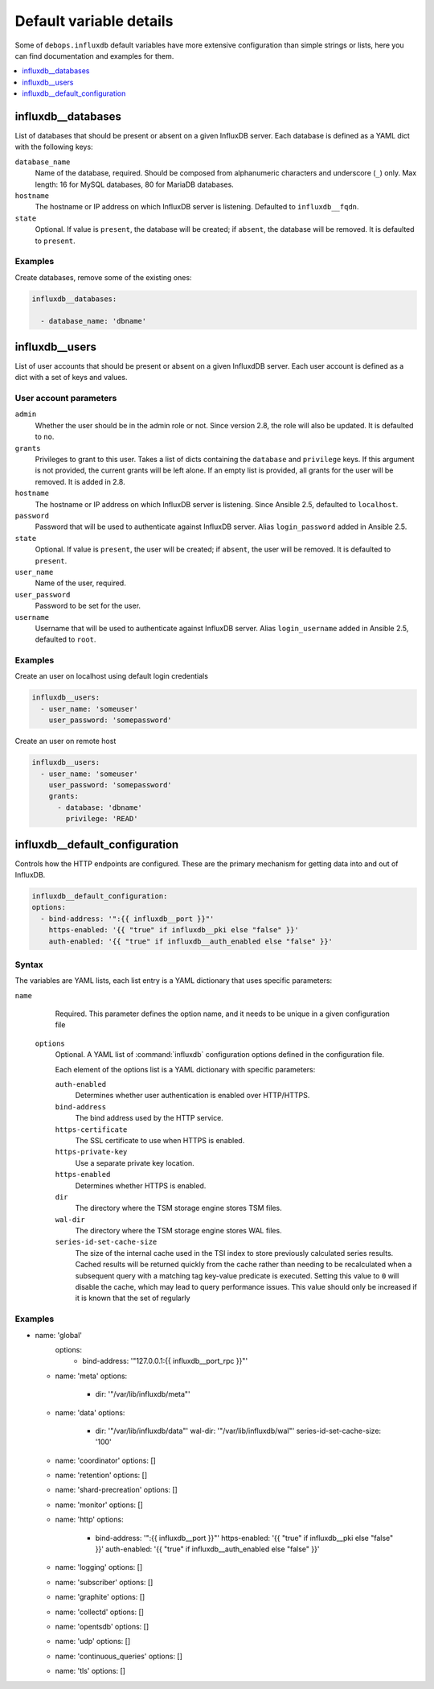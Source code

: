 Default variable details
========================

Some of ``debops.influxdb`` default variables have more extensive configuration
than simple strings or lists, here you can find documentation and examples for
them.

.. contents::
   :local:
   :depth: 1

.. _influxdb_database:

influxdb__databases
-------------------

List of databases that should be present or absent on a given InfluxDB server.
Each database is defined as a YAML dict with the following keys:

``database_name``
  Name of the database, required. Should be composed from alphanumeric
  characters and underscore (``_``) only. Max length: 16 for MySQL databases,
  80 for MariaDB databases.

``hostname``
  The hostname or IP address on which InfluxDB server is listening. Defaulted to ``influxdb__fqdn``.

``state``
  Optional. If value is ``present``, the database will be created; if ``absent``,
  the database will be removed. It is defaulted to ``present``.

Examples
~~~~~~~~

Create databases, remove some of the existing ones:

.. code-block:: yaml

   influxdb__databases:

     - database_name: 'dbname'


.. _influxdb_user:

influxdb__users
---------------

List of user accounts that should be present or absent on a given InfluxdDB
server. Each user account is defined as a dict with a set of keys and values.

User account parameters
~~~~~~~~~~~~~~~~~~~~~~~

``admin``
  Whether the user should be in the admin role or not. Since version 2.8, the role will also be updated. It is defaulted to ``no``.

``grants``
  Privileges to grant to this user. Takes a list of dicts containing the ``database`` and ``privilege`` keys.
  If this argument is not provided, the current grants will be left alone. If an empty list is provided, all grants for the user will be removed. It is added in 2.8.

``hostname``
  The hostname or IP address on which InfluxDB server is listening.
  Since Ansible 2.5, defaulted to ``localhost``.

``password``
  Password that will be used to authenticate against InfluxDB server.
  Alias ``login_password`` added in Ansible 2.5.

``state``
  Optional. If value is ``present``, the user will be created; if ``absent``,
  the user will be removed. It is defaulted to ``present``.

``user_name``
  Name of the user, required.

``user_password``
  Password to be set for the user.

``username``
  Username that will be used to authenticate against InfluxDB server.
  Alias ``login_username`` added in Ansible 2.5, defaulted to ``root``.

Examples
~~~~~~~~

Create an user on localhost using default login credentials

.. code-block:: yaml

   influxdb__users:
     - user_name: 'someuser'
       user_password: 'somepassword'

Create an user on remote host

.. code-block:: yaml

  influxdb__users:
    - user_name: 'someuser'
      user_password: 'somepassword'
      grants:
        - database: 'dbname'
          privilege: 'READ'

influxdb__default_configuration
-------------------------------

Controls how the HTTP endpoints are configured. These are the primary
mechanism for getting data into and out of InfluxDB.

.. code-block:: yaml

   influxdb__default_configuration:
   options:
     - bind-address: '":{{ influxdb__port }}"'
       https-enabled: '{{ "true" if influxdb__pki else "false" }}'
       auth-enabled: '{{ "true" if influxdb__auth_enabled else "false" }}'

Syntax
~~~~~~

The variables are YAML lists, each list entry is a YAML dictionary that uses
specific parameters:

``name``
    Required. This parameter defines the option name, and it needs to be unique in a given configuration file

  ``options``
      Optional. A YAML list of :command:`influxdb` configuration options defined in the configuration file.

      Each element of the options list is a YAML dictionary with specific parameters:

      ``auth-enabled``
        Determines whether user authentication is enabled over HTTP/HTTPS.

      ``bind-address``
        The bind address used by the HTTP service.

      ``https-certificate``
        The SSL certificate to use when HTTPS is enabled.

      ``https-private-key``
        Use a separate private key location.

      ``https-enabled``
        Determines whether HTTPS is enabled.

      ``dir``
        The directory where the TSM storage engine stores TSM files.

      ``wal-dir``
        The directory where the TSM storage engine stores WAL files.

      ``series-id-set-cache-size``
        The size of the internal cache used in the TSI index to store previously
        calculated series results. Cached results will be returned quickly from the
        cache rather than needing to be recalculated when a subsequent query with a
        matching tag key-value predicate is executed. Setting this value to ``0`` will
        disable the cache, which may lead to query performance issues. This value
        should only be increased if it is known that the set of regularly

Examples
~~~~~~~~

- name: 'global'
    options:
      - bind-address: '"127.0.0.1:{{ influxdb__port_rpc }}"'

  - name: 'meta'
    options:
      - dir: '"/var/lib/influxdb/meta"'

  - name: 'data'
    options:
      - dir: '"/var/lib/influxdb/data"'
        wal-dir: '"/var/lib/influxdb/wal"'
        series-id-set-cache-size: '100'

  - name: 'coordinator'
    options: []

  - name: 'retention'
    options: []

  - name: 'shard-precreation'
    options: []

  - name: 'monitor'
    options: []

  - name: 'http'
    options:
      - bind-address: '":{{ influxdb__port }}"'
        https-enabled: '{{ "true" if influxdb__pki else "false" }}'
        auth-enabled: '{{ "true" if influxdb__auth_enabled else "false" }}'

  - name: 'logging'
    options: []

  - name: 'subscriber'
    options: []

  - name: 'graphite'
    options: []

  - name: 'collectd'
    options: []

  - name: 'opentsdb'
    options: []

  - name: 'udp'
    options: []

  - name: 'continuous_queries'
    options: []

  - name: 'tls'
    options: []
